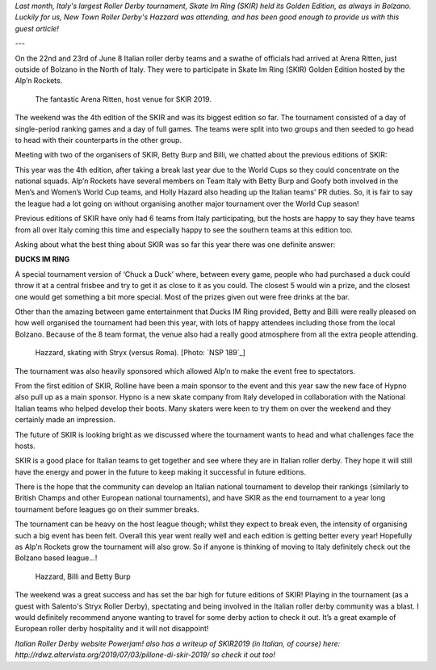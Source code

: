 .. title: Guest Post: SKIR Golden Edition
.. slug: skir2019-hazzard
.. date: 2019-07-04 15:00:00 UTC+01:00
.. tags: guest posts, skate im ring, italian roller derby, tournaments, national tournaments
.. category:
.. link:
.. description:
.. type: text
.. author: hazzard

*Last month, Italy's largest Roller Derby tournament, Skate Im Ring (SKIR) held its Golden Edition, as always in Bolzano. Luckily for us, New Town Roller Derby's Hazzard
was attending, and has been good enough to provide us with this guest article!*

---

On the 22nd and 23rd of June 8 Italian roller derby teams and a swathe of officials had arrived at Arena Ritten, just outside of Bolzano in the North of Italy. They were to participate in Skate Im Ring (SKIR) Golden Edition hosted by the Alp’n Rockets.

.. figure:: /images/2019/07/ArenaRitten.jpg
  :alt: Image of the venue (Arena Ritten)

  The fantastic Arena Ritten, host venue for SKIR 2019.


The weekend was the 4th edition of the SKIR and was its biggest edition so far.
The tournament consisted of a day of single-period ranking games and a day of full games. The teams were split into two groups and then seeded to go head to head with their counterparts in the other group.

Meeting with two of the organisers of SKIR, Betty Burp and Billi, we chatted about the previous editions of SKIR:

.. TEASER_END

This year was the 4th edition, after taking a break last year due to the World Cups so they could concentrate on the national squads. Alp’n Rockets have several members on Team Italy with Betty Burp and Goofy both involved in the Men’s and Women’s World Cup teams, and Holly Hazard also heading up the Italian teams' PR duties. So, it is fair to say the league had a lot going on without organising another major tournament over the World Cup season!

Previous editions of SKIR have only had 6 teams from Italy participating, but the hosts are happy to say they have teams from all over Italy coming this time and especially happy to see the southern teams at this edition too.


Asking about what the best thing about SKIR was so far this year there was one definite answer:

**DUCKS IM RING**

A special tournament version of ‘Chuck a Duck’ where, between every game, people who had purchased a duck could throw it at a central frisbee and try to get it as close to it as you could. The closest 5 would win a prize, and the closest one would get something a bit more special. Most of the prizes given out were free drinks at the bar.

Other than the amazing between game entertainment that Ducks IM Ring provided, Betty and Billi were really pleased on how well organised the tournament had been this year, with lots of happy attendees including those from the local Bolzano. Because of the 8 team format, the venue also had a really good atmosphere from all the extra people attending.

.. figure:: /images/2019/07/Hazzard-SKIR-Stryx.jpg
  :alt: Image of the venue (Arena Ritten)

  Hazzard, skating with Stryx (versus Roma). [Photo: `NSP 189`_]

.. _NSP 189; https://www.facebook.com/nsp189/

The tournament was also heavily sponsored which allowed Alp’n to make the event free to spectators.

From the first edition of SKIR, Rolline have been a main sponsor to the event and this year saw the new face of Hypno also pull up as a main sponsor. Hypno is a new skate company from Italy developed in collaboration with the National Italian teams who helped develop their boots.  Many skaters were keen to try them on over the weekend and they certainly made an impression.

The future of SKIR is looking bright as we discussed where the tournament wants to head and what challenges face the hosts.

SKIR is a good place for Italian teams to get together and see where they are in Italian roller derby. They hope it will still have the energy and power in the future to keep making it successful in future editions.

There is the hope that the community can develop an Italian national tournament to develop their rankings (similarly to British Champs and other European national tournaments), and have SKIR as the end tournament to a year long tournament before leagues go on their summer breaks.

The tournament can be heavy on the host league though; whilst they expect to break even, the intensity of organising such a big event has been felt. Overall this year went really well and each edition is getting better every year! Hopefully as Alp'n Rockets grow the tournament will also grow.
So if anyone is thinking of moving to Italy definitely check out the Bolzano based league…!

.. figure:: /images/2019/07/Hazzard-SKIR.jpg
  :alt: Writer Hazzard, with interviewees and SKIR organisers, Billi and Betty Burp.

  Hazzard, Billi and Betty Burp

The weekend was a great success and has set the bar high for future editions of SKIR!
Playing in the tournament (as a guest with Salento's Stryx Roller Derby), spectating and being involved in the Italian roller derby community was a blast. I would definitely recommend anyone wanting to travel for some derby action to check it out. It’s a great example of European roller derby hospitality and it will not disappoint!

*Italian Roller Derby website Powerjam! also has a writeup of SKIR2019 (in Italian, of course) here: http://rdwz.altervista.org/2019/07/03/pillone-di-skir-2019/ so check it out too!*
